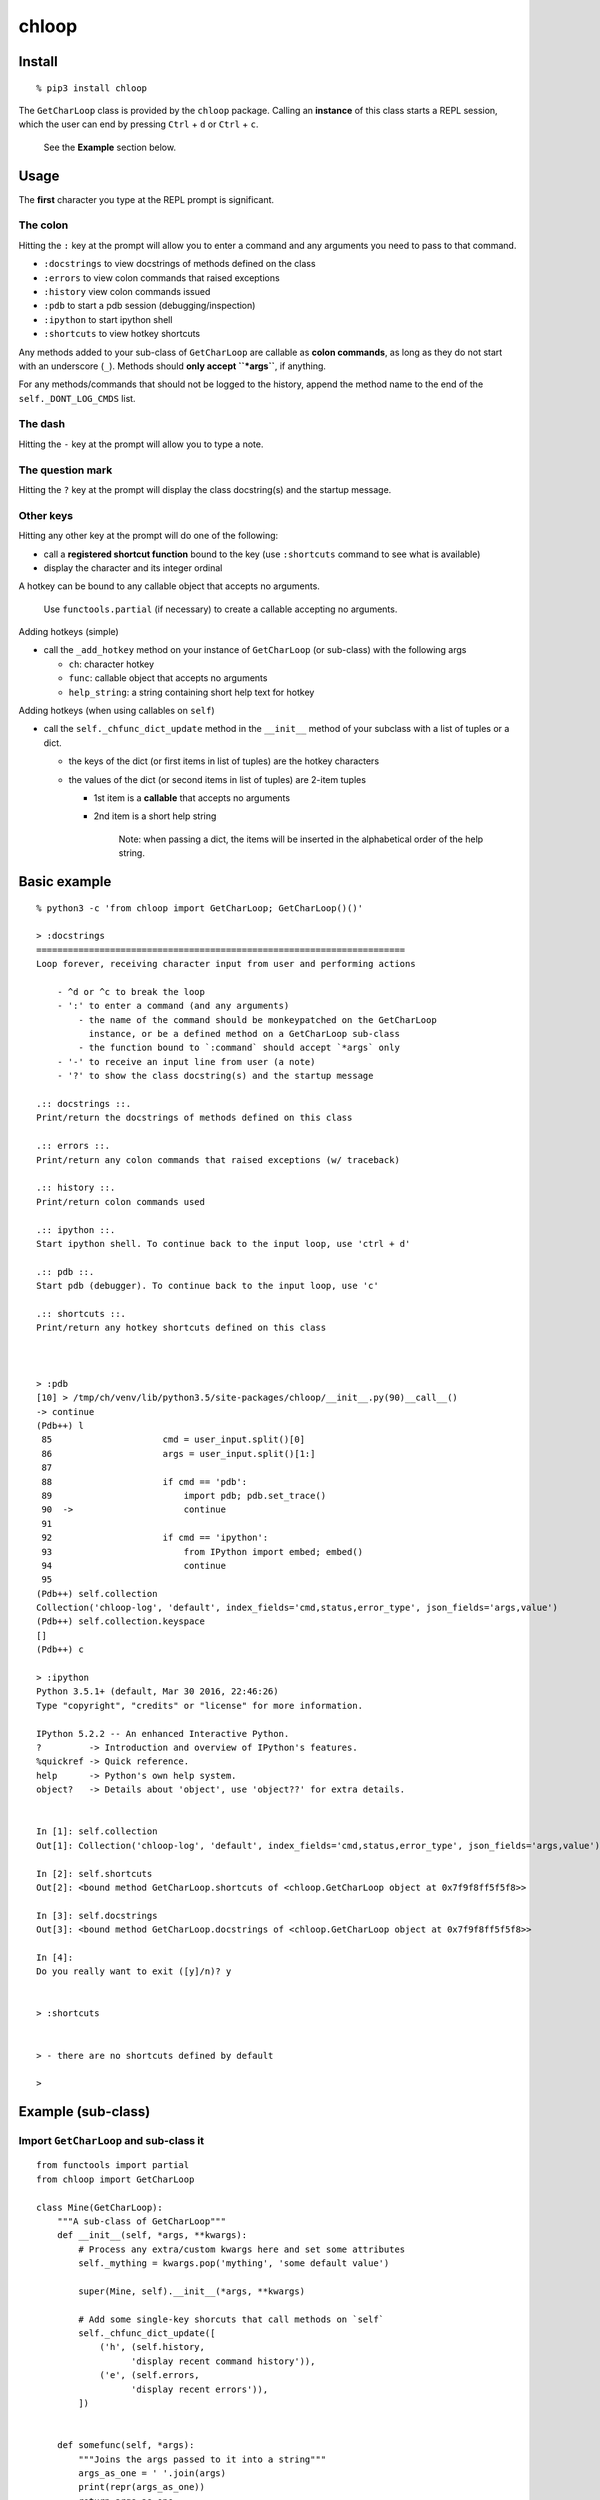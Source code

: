 chloop
======

Install
-------

::

    % pip3 install chloop

The ``GetCharLoop`` class is provided by the ``chloop`` package. Calling
an **instance** of this class starts a REPL session, which the user can
end by pressing ``Ctrl`` + ``d`` or ``Ctrl`` + ``c``.

    See the **Example** section below.

Usage
-----

The **first** character you type at the REPL prompt is significant.

The colon
^^^^^^^^^

Hitting the ``:`` key at the prompt will allow you to enter a command
and any arguments you need to pass to that command.

-  ``:docstrings`` to view docstrings of methods defined on the class
-  ``:errors`` to view colon commands that raised exceptions
-  ``:history`` view colon commands issued
-  ``:pdb`` to start a pdb session (debugging/inspection)
-  ``:ipython`` to start ipython shell
-  ``:shortcuts`` to view hotkey shortcuts

Any methods added to your sub-class of ``GetCharLoop`` are callable as
**colon commands**, as long as they do not start with an underscore
(``_``). Methods should **only accept ``*args``**, if anything.

For any methods/commands that should not be logged to the history,
append the method name to the end of the ``self._DONT_LOG_CMDS`` list.

The dash
^^^^^^^^

Hitting the ``-`` key at the prompt will allow you to type a note.

The question mark
^^^^^^^^^^^^^^^^^

Hitting the ``?`` key at the prompt will display the class docstring(s)
and the startup message.

Other keys
^^^^^^^^^^

Hitting any other key at the prompt will do one of the following:

-  call a **registered shortcut function** bound to the key (use
   ``:shortcuts`` command to see what is available)
-  display the character and its integer ordinal

A hotkey can be bound to any callable object that accepts no arguments.

    Use ``functools.partial`` (if necessary) to create a callable
    accepting no arguments.

Adding hotkeys (simple)

-  call the ``_add_hotkey`` method on your instance of ``GetCharLoop``
   (or sub-class) with the following args

   -  ``ch``: character hotkey
   -  ``func``: callable object that accepts no arguments
   -  ``help_string``: a string containing short help text for hotkey

Adding hotkeys (when using callables on ``self``)

-  call the ``self._chfunc_dict_update`` method in the ``__init__``
   method of your subclass with a list of tuples or a dict.

   -  the keys of the dict (or first items in list of tuples) are the
      hotkey characters
   -  the values of the dict (or second items in list of tuples) are
      2-item tuples

      -  1st item is a **callable** that accepts no arguments
      -  2nd item is a short help string

          Note: when passing a dict, the items will be inserted in the
          alphabetical order of the help string.

Basic example
-------------

::

    % python3 -c 'from chloop import GetCharLoop; GetCharLoop()()'

    > :docstrings
    ======================================================================
    Loop forever, receiving character input from user and performing actions

        - ^d or ^c to break the loop
        - ':' to enter a command (and any arguments)
            - the name of the command should be monkeypatched on the GetCharLoop
              instance, or be a defined method on a GetCharLoop sub-class
            - the function bound to `:command` should accept `*args` only
        - '-' to receive an input line from user (a note)
        - '?' to show the class docstring(s) and the startup message

    .:: docstrings ::.
    Print/return the docstrings of methods defined on this class

    .:: errors ::.
    Print/return any colon commands that raised exceptions (w/ traceback)

    .:: history ::.
    Print/return colon commands used

    .:: ipython ::.
    Start ipython shell. To continue back to the input loop, use 'ctrl + d'

    .:: pdb ::.
    Start pdb (debugger). To continue back to the input loop, use 'c'

    .:: shortcuts ::.
    Print/return any hotkey shortcuts defined on this class



    > :pdb
    [10] > /tmp/ch/venv/lib/python3.5/site-packages/chloop/__init__.py(90)__call__()
    -> continue
    (Pdb++) l
     85                     cmd = user_input.split()[0]
     86                     args = user_input.split()[1:]
     87
     88                     if cmd == 'pdb':
     89                         import pdb; pdb.set_trace()
     90  ->                     continue
     91
     92                     if cmd == 'ipython':
     93                         from IPython import embed; embed()
     94                         continue
     95
    (Pdb++) self.collection
    Collection('chloop-log', 'default', index_fields='cmd,status,error_type', json_fields='args,value')
    (Pdb++) self.collection.keyspace
    []
    (Pdb++) c

    > :ipython
    Python 3.5.1+ (default, Mar 30 2016, 22:46:26)
    Type "copyright", "credits" or "license" for more information.

    IPython 5.2.2 -- An enhanced Interactive Python.
    ?         -> Introduction and overview of IPython's features.
    %quickref -> Quick reference.
    help      -> Python's own help system.
    object?   -> Details about 'object', use 'object??' for extra details.


    In [1]: self.collection
    Out[1]: Collection('chloop-log', 'default', index_fields='cmd,status,error_type', json_fields='args,value')

    In [2]: self.shortcuts
    Out[2]: <bound method GetCharLoop.shortcuts of <chloop.GetCharLoop object at 0x7f9f8ff5f5f8>>

    In [3]: self.docstrings
    Out[3]: <bound method GetCharLoop.docstrings of <chloop.GetCharLoop object at 0x7f9f8ff5f5f8>>

    In [4]:
    Do you really want to exit ([y]/n)? y


    > :shortcuts


    > - there are no shortcuts defined by default

    >

Example (sub-class)
-------------------

Import ``GetCharLoop`` and sub-class it
^^^^^^^^^^^^^^^^^^^^^^^^^^^^^^^^^^^^^^^

::

    from functools import partial
    from chloop import GetCharLoop

    class Mine(GetCharLoop):
        """A sub-class of GetCharLoop"""
        def __init__(self, *args, **kwargs):
            # Process any extra/custom kwargs here and set some attributes
            self._mything = kwargs.pop('mything', 'some default value')

            super(Mine, self).__init__(*args, **kwargs)

            # Add some single-key shorcuts that call methods on `self`
            self._chfunc_dict_update([
                ('h', (self.history,
                      'display recent command history')),
                ('e', (self.errors,
                      'display recent errors')),
            ])


        def somefunc(self, *args):
            """Joins the args passed to it into a string"""
            args_as_one = ' '.join(args)
            print(repr(args_as_one))
            return args_as_one

        def lame(self):
            """raise exception"""
            return 1/0

Initialize the sub-class and call it
^^^^^^^^^^^^^^^^^^^^^^^^^^^^^^^^^^^^

::

    if __name__ == '__main__':
        m = Mine(prompt='\nmyprompt> ')
        m._add_hotkey('a', lambda: print('hello'), 'say hello')
        m()

Interact with the REPL
^^^^^^^^^^^^^^^^^^^^^^

    Assuming the above code is in a file called ``main.py``

::

    % python main.py

    myprompt> :somefunc here are some args
    u'here are some args'

    myprompt> :shortcuts
    'e' -- display recent errors
    'h' -- display recent command history
    'a' -- say hello

    myprompt> a
    hello

    myprompt> :lame
    ======================================================================
    Traceback (most recent call last):
      File "/home/ken/chloop/chloop/__init__.py", line 232, in __call__
        value = cmd_func()
      File "main.py", line 33, in lame
        return 1/0
    ZeroDivisionError: integer division or modulo by zero

    cmd: u'lame'
    args: []

    myprompt> :pdb
    ...

    myprompt> e
    (errors output)

    myprompt> - here is a note

    myprompt> - here is another note

    myprompt>
